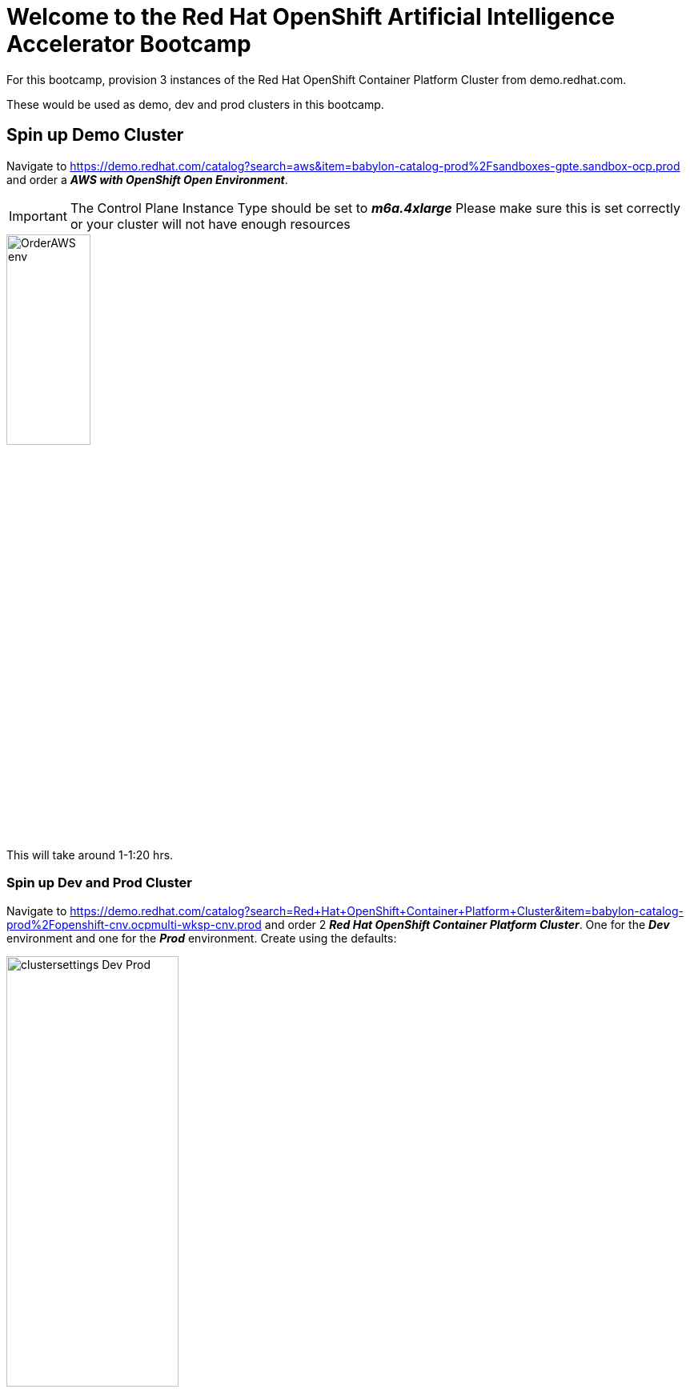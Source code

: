 :preinstall_operators: %preinstall_operators%

# Welcome to the Red Hat OpenShift Artificial Intelligence Accelerator Bootcamp

For this bootcamp, provision 3 instances of the Red Hat OpenShift Container Platform Cluster from demo.redhat.com.

These would be used as demo, dev and prod clusters in this bootcamp.

## Spin up Demo Cluster
Navigate to https://demo.redhat.com/catalog?search=aws&item=babylon-catalog-prod%2Fsandboxes-gpte.sandbox-ocp.prod and order a _**AWS with OpenShift Open Environment**_.

IMPORTANT: The Control Plane Instance Type should be set to _**m6a.4xlarge**_
Please make sure this is set correctly or your cluster will not have enough resources

[.bordershadow]
image::OrderAWS_env.png[width=35%]

This will take around 1-1:20 hrs.

### Spin up Dev and Prod Cluster

Navigate to https://demo.redhat.com/catalog?search=Red+Hat+OpenShift+Container+Platform+Cluster&item=babylon-catalog-prod%2Fopenshift-cnv.ocpmulti-wksp-cnv.prod and order 2 _**Red Hat OpenShift Container Platform Cluster**_. One for the _**Dev**_ environment and one for the _**Prod**_ environment. Create using the defaults:

[.bordershadow]
image::clustersettings_Dev_Prod.png[width=50%]

**We'll be using and setting up the DEV and PROD clusters for the later sections.**


## Install and Setup RHOAI & Components: Demo Environment

The environment install and setup will be performed with the help of the Red Hat AI Accelerator repository. This repo is intended to provide a core set of OpenShift features that would commonly be used for a Data Science environment, but can also be highly customized for specific scenarios.

### Set up Demo cluster
Follow the following steps to complete the install and setup:

. After the cluster is running and ready, log in as the admin.

. In the top right drop down, select the _**Copy Login Command**_. Enter credentials again. Copy the login token as shown in the image. Paste and run the command in your local terminal. This should log you into the cluster through the terminal.

[.bordershadow]
image::Login_command.png[Copy the login token]

NOTE: If the `oc login` command fails because of certificate issue, use: `--insecure-skip-tls-verify`

[start=3]
. Git clone the following repository to your local machine:
[.console-input]
[source,adoc]
----
git clone https://github.com/redhat-ai-services/ai-accelerator.git
----

[start=4]
. Navigate to the cloned folder with the command:
[source,terminal]
----
cd ai-accelerator/
----

[start=5]
. Run the bootstrap script by running the bootstrap.sh script
[source,terminal]
----
./bootstrap.sh
----

* This will first install the GitOps Operator and then provide the user with the following overlays:
* If the script times out waiting for GitOps to come up, you may need to run the bootstrap script again.

[.bordershadow]
image::Bootstrap_selection_1.png[]

[start=6]
. For _**Demo**_ cluster type the number 3 and press Enter. 

This will install all the applications in the bootstrap script and also provide a openshift-gitops-server (ArgoCD) link.

[.bordershadow]
image::Bootstrap_argo_url.png[]
[start=7]
. Log into the Argo CD link with the Openshift credentials and wait till everything syncs successfully.

[.bordershadow]
image::Argo_home_screen.png[]


This will take around 25-30 minutes for everything to spin up.

This will install RHOAI and related operators. Since we are using GPUs for the demo instance, it will also install the Nvidia GPU Operator and the Node Feature Discovery (NFD) Operator.

This GPU overlay also uses _**MachineAutoscalers**_. Since there are Inferencing Service examples that use GPUs, a _**g5.2xlarge**_ machineset (with GPU) will spin up. This can take a few minutes.

[NOTE]
====
If the granite inference service fails to spin up, delete the deployment and Argo should redeploy it.

[SOURCE]
----
oc delete deployment granite-predictor-00001-deployment -n ai-example-single-model-serving
----

====


We will cover the ai-accelerator project overview in a later section.

---
Continue using the _**DEMO**_ cluster for the exercises.